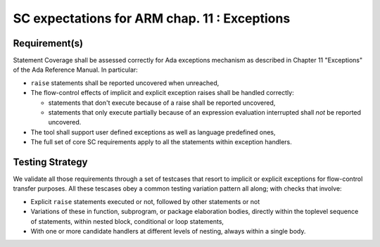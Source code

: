 SC expectations for ARM chap. 11 : Exceptions
=============================================


Requirement(s)
--------------



Statement Coverage shall be assessed correctly for Ada exceptions mechanism as
described in Chapter 11 "Exceptions" of the Ada Reference Manual. In
particular:

* ``raise`` statements shall be reported uncovered when unreached,

* The flow-control effects of implicit and explicit exception raises shall be
  handled correctly:

  * statements that don't execute because of a raise shall be reported
    uncovered,

  * statements that only execute partially because of an expression
    evaluation interrupted shall *not* be reported uncovered.

* The tool shall support user defined exceptions as well as language
  predefined ones,

* The full set of core SC requirements apply to all the statements within
  exception handlers.



Testing Strategy
----------------



We validate all those requirements through a set of testcases that resort to
implicit or explicit exceptions for flow-control transfer purposes. All these
tescases obey a common testing variation pattern all along; with checks that
involve:

* Explicit ``raise`` statements executed or not, followed by other statements
  or not

* Variations of these in function, subprogram, or package elaboration bodies,
  directly within the toplevel sequence of statements, within nested block,
  conditional or loop statements,

* With one or more candidate handlers at different levels of nesting, always
  within a single body.
 

.. qmlink:: TCIndexImporter

   *



